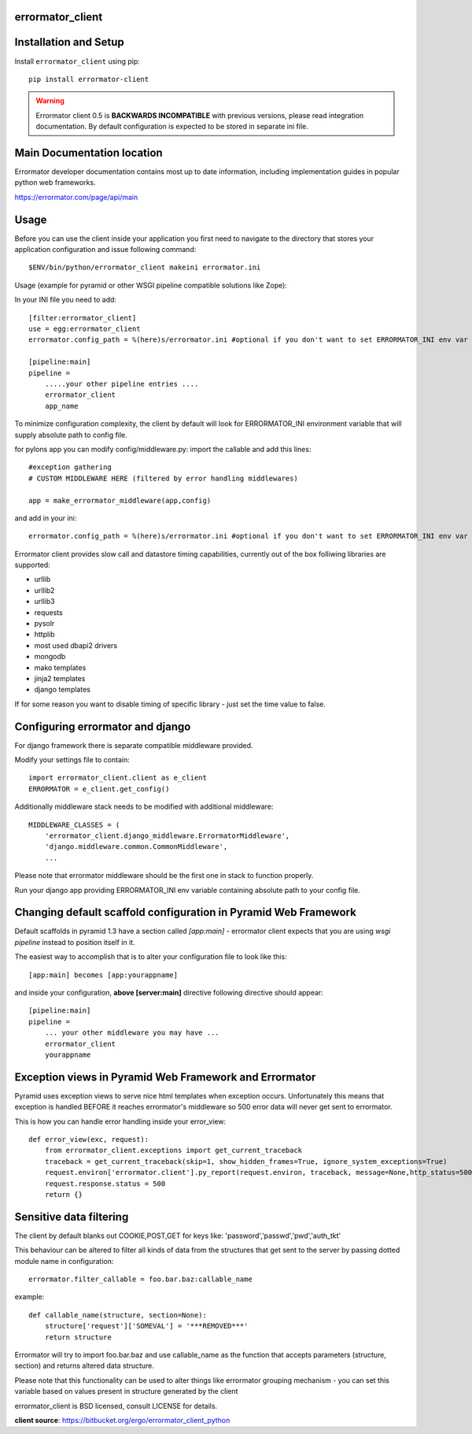 errormator_client
=================

.. image:: https://errormator.com/static/images/logos/python_small.png
   :alt: Python Logo
  
.. image:: https://errormator.com/static/images/logos/pyramid_small.png
   :alt: Pyramid Logo
  
.. image:: https://errormator.com/static/images/logos/flask_small.png
   :alt: Flask Logo
     
.. image:: https://errormator.com/static/images/logos/django_small.png
   :alt: Django Logo

Installation and Setup
======================

Install ``errormator_client`` using pip::

    pip install errormator-client

.. warning::
    Errormator client 0.5 is **BACKWARDS INCOMPATIBLE** with previous versions,
    please read integration documentation.
    By default configuration is expected to be stored in separate ini file. 

Main Documentation location
===========================

Errormator developer documentation contains most up to date information, 
including implementation guides in popular python web frameworks. 

https://errormator.com/page/api/main
    
Usage
=====

Before you can use the client inside your application you first need to 
navigate to the directory that stores your application configuration and issue
following command::

    $ENV/bin/python/errormator_client makeini errormator.ini

Usage (example for pyramid or other WSGI pipeline compatible solutions like Zope):

In your INI file you need to add::

    [filter:errormator_client]
    use = egg:errormator_client
    errormator.config_path = %(here)s/errormator.ini #optional if you don't want to set ERRORMATOR_INI env var

    [pipeline:main]
    pipeline =
        .....your other pipeline entries ....
        errormator_client
        app_name

To minimize configuration complexity, the client by default will look for 
ERRORMATOR_INI environment variable that will supply absolute path 
to config file.

for pylons app you can modify config/middleware.py:
import the callable and add this lines::

    #exception gathering
    # CUSTOM MIDDLEWARE HERE (filtered by error handling middlewares)
      
    app = make_errormator_middleware(app,config)

and add in your ini::

    errormator.config_path = %(here)s/errormator.ini #optional if you don't want to set ERRORMATOR_INI env var

       
Errormator client provides slow call and datastore timing capabilities, 
currently out of the box folliwing libraries are supported:

* urllib
* urllib2
* urllib3
* requests
* pysolr
* httplib
* most used dbapi2 drivers
* mongodb
* mako templates
* jinja2 templates
* django templates

If for some reason you want to disable timing of specific library - just set the 
time value to false.

Configuring errormator and django
=================================

For django framework there is separate compatible middleware provided.

Modify your settings file to contain::

    import errormator_client.client as e_client
    ERRORMATOR = e_client.get_config()

Additionally middleware stack needs to be modified with additional middleware::

    MIDDLEWARE_CLASSES = (
        'errormator_client.django_middleware.ErrormatorMiddleware',
        'django.middleware.common.CommonMiddleware',
        ...


Please note that errormator middleware should be the first one in stack to 
function properly.

Run your django app providing ERRORMATOR_INI env variable containing absolute 
path to your config file.

Changing default scaffold configuration in Pyramid Web Framework
================================================================

Default scaffolds in pyramid 1.3 have a section called *[app:main]* - 
errormator client expects that you are using *wsgi pipeline* instead to 
position itself in it.

The easiest way to accomplish that is to alter your configuration file to look 
like this::

    [app:main] becomes [app:yourappname] 

and inside your configuration, **above [server:main]** directive following 
directive should appear::

    [pipeline:main]
    pipeline =
        ... your other middleware you may have ...
        errormator_client
        yourappname
 


Exception views in Pyramid Web Framework and Errormator
=======================================================

Pyramid uses exception views to serve nice html templates when exception occurs.
Unfortunately this means that exception is handled BEFORE it reaches errormator's
middleware so 500 error data will never get sent to errormator.

This is how you can handle error handling inside your error_view::

    def error_view(exc, request):
        from errormator_client.exceptions import get_current_traceback
        traceback = get_current_traceback(skip=1, show_hidden_frames=True, ignore_system_exceptions=True)
        request.environ['errormator.client'].py_report(request.environ, traceback, message=None,http_status=500)
        request.response.status = 500
        return {}

Sensitive data filtering
========================
The client by default blanks out COOKIE,POST,GET for keys like:
'password','passwd','pwd','auth_tkt'

This behaviour can be altered to filter all kinds of data from the structures
that get sent to the server by passing dotted module name in configuration::

    errormator.filter_callable = foo.bar.baz:callable_name

example::

    def callable_name(structure, section=None):
        structure['request']['SOMEVAL'] = '***REMOVED***'
        return structure

Errormator will try to import foo.bar.baz and use callable_name as the function
that accepts parameters (structure, section) and returns altered data structure.

Please note that this functionality can be used to alter things like errormator 
grouping  mechanism - you can set this variable based on values present in structure 
generated by the client 

errormator_client is BSD licensed, consult LICENSE for details. 

**client source**: https://bitbucket.org/ergo/errormator_client_python
